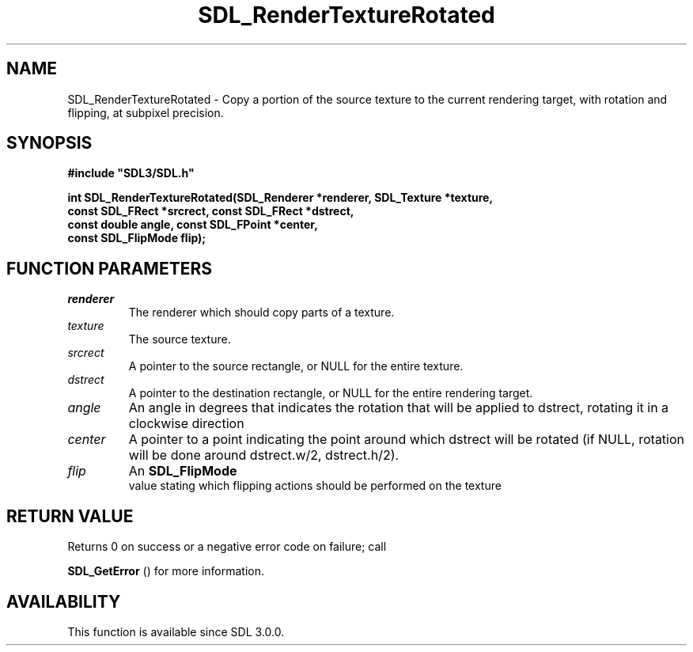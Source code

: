 .\" This manpage content is licensed under Creative Commons
.\"  Attribution 4.0 International (CC BY 4.0)
.\"   https://creativecommons.org/licenses/by/4.0/
.\" This manpage was generated from SDL's wiki page for SDL_RenderTextureRotated:
.\"   https://wiki.libsdl.org/SDL_RenderTextureRotated
.\" Generated with SDL/build-scripts/wikiheaders.pl
.\"  revision SDL-prerelease-3.0.0-3638-g5e1d9d19a
.\" Please report issues in this manpage's content at:
.\"   https://github.com/libsdl-org/sdlwiki/issues/new
.\" Please report issues in the generation of this manpage from the wiki at:
.\"   https://github.com/libsdl-org/SDL/issues/new?title=Misgenerated%20manpage%20for%20SDL_RenderTextureRotated
.\" SDL can be found at https://libsdl.org/
.de URL
\$2 \(laURL: \$1 \(ra\$3
..
.if \n[.g] .mso www.tmac
.TH SDL_RenderTextureRotated 3 "SDL 3.0.0" "SDL" "SDL3 FUNCTIONS"
.SH NAME
SDL_RenderTextureRotated \- Copy a portion of the source texture to the current rendering target, with rotation and flipping, at subpixel precision\[char46]
.SH SYNOPSIS
.nf
.B #include \(dqSDL3/SDL.h\(dq
.PP
.BI "int SDL_RenderTextureRotated(SDL_Renderer *renderer, SDL_Texture *texture,
.BI "                             const SDL_FRect *srcrect, const SDL_FRect *dstrect,
.BI "                             const double angle, const SDL_FPoint *center,
.BI "                             const SDL_FlipMode flip);
.fi
.SH FUNCTION PARAMETERS
.TP
.I renderer
The renderer which should copy parts of a texture\[char46]
.TP
.I texture
The source texture\[char46]
.TP
.I srcrect
A pointer to the source rectangle, or NULL for the entire texture\[char46]
.TP
.I dstrect
A pointer to the destination rectangle, or NULL for the entire rendering target\[char46]
.TP
.I angle
An angle in degrees that indicates the rotation that will be applied to dstrect, rotating it in a clockwise direction
.TP
.I center
A pointer to a point indicating the point around which dstrect will be rotated (if NULL, rotation will be done around dstrect\[char46]w/2, dstrect\[char46]h/2)\[char46]
.TP
.I flip
An 
.BR SDL_FlipMode
 value stating which flipping actions should be performed on the texture
.SH RETURN VALUE
Returns 0 on success or a negative error code on failure; call

.BR SDL_GetError
() for more information\[char46]

.SH AVAILABILITY
This function is available since SDL 3\[char46]0\[char46]0\[char46]

